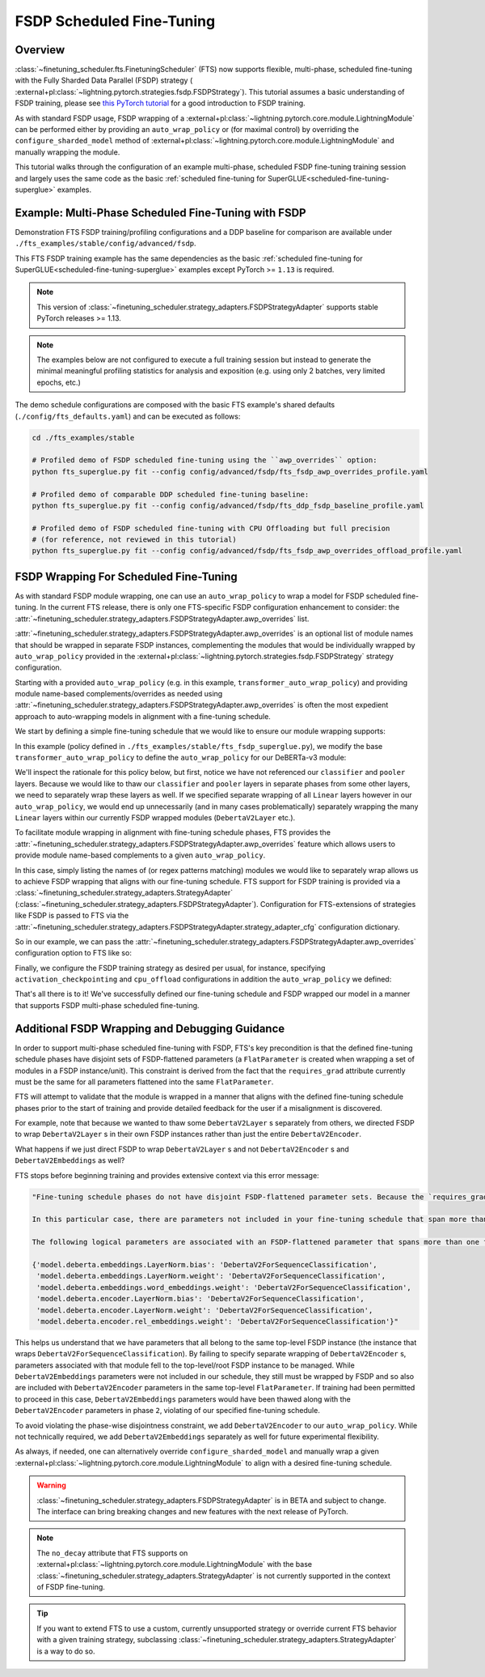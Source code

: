 ##########################
FSDP Scheduled Fine-Tuning
##########################

Overview
********

:class:`~finetuning_scheduler.fts.FinetuningScheduler` (FTS) now supports flexible, multi-phase, scheduled fine-tuning
with the Fully Sharded Data Parallel (FSDP) strategy (
:external+pl:class:`~lightning.pytorch.strategies.fsdp.FSDPStrategy`). This tutorial
assumes a basic understanding of FSDP training, please see
`this PyTorch tutorial  <https://pytorch.org/tutorials/intermediate/FSDP_tutorial.html>`_ for a good introduction to
FSDP training.

As with standard FSDP usage, FSDP wrapping of a :external+pl:class:`~lightning.pytorch.core.module.LightningModule`
can be performed either by providing an ``auto_wrap_policy`` or (for maximal control) by overriding the
``configure_sharded_model`` method of :external+pl:class:`~lightning.pytorch.core.module.LightningModule` and
manually wrapping the module.

This tutorial walks through the configuration of an example multi-phase, scheduled FSDP fine-tuning training session and
largely uses the same code as the basic :ref:`scheduled fine-tuning for SuperGLUE<scheduled-fine-tuning-superglue>`
examples.

.. _fsdp-fine-tuning-example:

Example: Multi-Phase Scheduled Fine-Tuning with FSDP
****************************************************

Demonstration FTS FSDP training/profiling configurations and a DDP baseline for comparison are available under
``./fts_examples/stable/config/advanced/fsdp``.

This FTS FSDP training example has the same dependencies as the basic
:ref:`scheduled fine-tuning for SuperGLUE<scheduled-fine-tuning-superglue>` examples except PyTorch >= ``1.13`` is
required.

.. note::

    This version of :class:`~finetuning_scheduler.strategy_adapters.FSDPStrategyAdapter` supports stable PyTorch
    releases >= 1.13.

.. note::

    The examples below are not configured to execute a full training session but instead to generate the minimal
    meaningful profiling statistics for analysis and exposition (e.g. using only 2 batches, very limited epochs, etc.)

The demo schedule configurations are composed with the basic FTS example's shared defaults
(``./config/fts_defaults.yaml``) and can be executed as follows:

.. code-block:: bash

    cd ./fts_examples/stable

    # Profiled demo of FSDP scheduled fine-tuning using the ``awp_overrides`` option:
    python fts_superglue.py fit --config config/advanced/fsdp/fts_fsdp_awp_overrides_profile.yaml

    # Profiled demo of comparable DDP scheduled fine-tuning baseline:
    python fts_superglue.py fit --config config/advanced/fsdp/fts_ddp_fsdp_baseline_profile.yaml

    # Profiled demo of FSDP scheduled fine-tuning with CPU Offloading but full precision
    # (for reference, not reviewed in this tutorial)
    python fts_superglue.py fit --config config/advanced/fsdp/fts_fsdp_awp_overrides_offload_profile.yaml

FSDP Wrapping For Scheduled Fine-Tuning
***************************************

As with standard FSDP module wrapping, one can use an ``auto_wrap_policy`` to wrap a model for FSDP scheduled
fine-tuning. In the current FTS release, there is only one FTS-specific FSDP configuration enhancement to consider:
the :attr:`~finetuning_scheduler.strategy_adapters.FSDPStrategyAdapter.awp_overrides` list.

:attr:`~finetuning_scheduler.strategy_adapters.FSDPStrategyAdapter.awp_overrides` is an optional list of module names
that should be wrapped in separate FSDP instances, complementing the modules that would be individually wrapped by
``auto_wrap_policy`` provided in the
:external+pl:class:`~lightning.pytorch.strategies.fsdp.FSDPStrategy` strategy
configuration.

Starting with a provided ``auto_wrap_policy`` (e.g. in this example, ``transformer_auto_wrap_policy``) and providing
module name-based complements/overrides as needed using
:attr:`~finetuning_scheduler.strategy_adapters.FSDPStrategyAdapter.awp_overrides` is often the most expedient approach
to auto-wrapping models in alignment with a fine-tuning schedule.

We start by defining a simple fine-tuning schedule that we would like to ensure our module wrapping supports:

.. code-block:: yaml
  :linenos:

  0:
    params:
    - model.classifier.*
    max_transition_epoch: 1
  1:
    params:
    - model.pooler.dense.*
    - model.deberta.encoder.layer.11.(output|attention|intermediate).*
    max_transition_epoch: 2
  2:
    params:
    - model.deberta.encoder.layer.([0-9]|10).(output|attention|intermediate).*
    - model.deberta.encoder.LayerNorm.bias
    - model.deberta.encoder.LayerNorm.weight
    - model.deberta.encoder.rel_embeddings.weight
    # excluding these parameters from the schedule to enhance the debugging demonstration
    #- model.deberta.embeddings.LayerNorm.bias
    #- model.deberta.embeddings.LayerNorm.weight
    #- model.deberta.embeddings.word_embeddings.weight

In this example (policy defined in ``./fts_examples/stable/fts_fsdp_superglue.py``), we modify the base
``transformer_auto_wrap_policy`` to define the ``auto_wrap_policy`` for our DeBERTa-v3 module:

.. code-block:: python
  :linenos:
  :emphasize-lines: 2, 14

    # we use a non-partial formulation here for expository benefit
    deberta_transformer_layer_cls = {DebertaV2Layer, DebertaV2Embeddings, DebertaV2Encoder}


    def deberta_awp(
        module: torch.nn.Module,
        recurse: bool,
        unwrapped_params: int,
        transformer_layer_cls: Set[Type[torch.nn.Module]] = deberta_transformer_layer_cls,
    ) -> bool:
        if recurse:
            # always recurse
            return True
        else:
            # if not recursing, decide whether we should wrap for the leaf node or remainder
            return isinstance(module, tuple(transformer_layer_cls))


We'll inspect the rationale for this policy below, but first, notice we have not referenced our ``classifier`` and
``pooler`` layers. Because we would like to thaw our ``classifier`` and ``pooler`` layers in separate phases from some
other layers, we need to separately wrap these layers as well. If we specified separate wrapping of all ``Linear``
layers however in our ``auto_wrap_policy``, we would end up unnecessarily (and in many cases problematically) separately
wrapping the many ``Linear`` layers within our currently FSDP wrapped modules (``DebertaV2Layer`` etc.).

To facilitate module wrapping in alignment with fine-tuning schedule phases, FTS provides the
:attr:`~finetuning_scheduler.strategy_adapters.FSDPStrategyAdapter.awp_overrides` feature which allows users to provide
module name-based complements to a given ``auto_wrap_policy``.

In this case, simply listing the names of (or regex patterns matching) modules we would like to separately wrap allows
us to achieve FSDP wrapping that aligns with our fine-tuning schedule. FTS support for FSDP training is provided via a
:class:`~finetuning_scheduler.strategy_adapters.StrategyAdapter`
(:class:`~finetuning_scheduler.strategy_adapters.FSDPStrategyAdapter`). Configuration for FTS-extensions of strategies
like FSDP is passed to FTS via the
:attr:`~finetuning_scheduler.strategy_adapters.FSDPStrategyAdapter.strategy_adapter_cfg` configuration dictionary.

So in our example, we can pass the :attr:`~finetuning_scheduler.strategy_adapters.FSDPStrategyAdapter.awp_overrides`
configuration option to FTS like so:

.. code-block:: yaml
  :linenos:
  :emphasize-lines: 3, 7, 8

  # in ./fts_examples/stable/config/advanced/fsdp/fts_fsdp_awp_overrides_profile.yaml
  ...
    - class_path: finetuning_scheduler.FinetuningScheduler
    init_args:
      ft_schedule: ./config/RteBoolqModule_ft_schedule_deberta_base_fsdp.yaml
      max_depth: 2
      strategy_adapter_cfg:
        awp_overrides: ["model.pooler.dense", "model.classifier"]
  ...

Finally, we configure the FSDP training strategy as desired per usual, for instance, specifying
``activation_checkpointing`` and ``cpu_offload`` configurations in addition the ``auto_wrap_policy`` we defined:

.. code-block:: yaml
  :linenos:
  :emphasize-lines: 6-9

  # in ./fts_examples/stable/config/advanced/fsdp/fts_fsdp_awp_overrides_profile.yaml
    ...
    strategy:
      class_path: lightning.pytorch.strategies.FSDPStrategy
      init_args:
        cpu_offload: false
        activation_checkpointing:
        - transformers.models.deberta_v2.modeling_deberta_v2.DebertaV2Layer
        auto_wrap_policy: fts_examples.stable.fts_fsdp_superglue.deberta_awp

That's all there is to it! We've successfully defined our fine-tuning schedule and FSDP wrapped our model in a manner
that supports FSDP multi-phase scheduled fine-tuning.


Additional FSDP Wrapping and Debugging Guidance
***********************************************

In order to support multi-phase scheduled fine-tuning with FSDP, FTS's key precondition is that the defined
fine-tuning schedule phases have disjoint sets of FSDP-flattened parameters (a ``FlatParameter`` is created when
wrapping a set of modules in a FSDP instance/unit). This constraint is derived from the fact that the
``requires_grad`` attribute currently must be the same for all parameters flattened into the same ``FlatParameter``.

FTS will attempt to validate that the module is wrapped in a manner that aligns with the defined fine-tuning
schedule phases prior to the start of training and provide detailed feedback for the user if a misalignment is
discovered.

For example, note that because we wanted to thaw some ``DebertaV2Layer`` s separately from others, we directed FSDP to
wrap ``DebertaV2Layer`` s in their own FSDP instances rather than just the entire ``DebertaV2Encoder``.

What happens if we just direct FSDP to wrap ``DebertaV2Layer`` s and not ``DebertaV2Encoder`` s and
``DebertaV2Embeddings`` as well?

FTS stops before beginning training and provides extensive context via this error message:

.. code-block:: bash

  "Fine-tuning schedule phases do not have disjoint FSDP-flattened parameter sets. Because the `requires_grad` attribute of FSDP-flattened parameters currently must be the same for all flattened parameters, fine-tuning schedules must avoid thawing parameters in the same FSDP-flattened parameter in different phases. Please ensure parameters associated with each phase are wrapped in separate phase-aligned FSDP instances.

  In this particular case, there are parameters not included in your fine-tuning schedule that span more than one fine-tuning phase. HINT: parameters associated with unwrapped modules will be included in the top-level (aka 'root') FSDP instance so ensuring all modules associated with fine-tuning scheduled parameters are wrapped separately from the top-level FSDP instance may avoid triggering this exception.

  The following logical parameters are associated with an FSDP-flattened parameter that spans more than one fine-tuning phase. The mapping of each logical parameter with the module name wrapped by its associated FSDP instance is provided below:

  {'model.deberta.embeddings.LayerNorm.bias': 'DebertaV2ForSequenceClassification',
   'model.deberta.embeddings.LayerNorm.weight': 'DebertaV2ForSequenceClassification',
   'model.deberta.embeddings.word_embeddings.weight': 'DebertaV2ForSequenceClassification',
   'model.deberta.encoder.LayerNorm.bias': 'DebertaV2ForSequenceClassification',
   'model.deberta.encoder.LayerNorm.weight': 'DebertaV2ForSequenceClassification',
   'model.deberta.encoder.rel_embeddings.weight': 'DebertaV2ForSequenceClassification'}"

This helps us understand that we have parameters that all belong to the same top-level FSDP instance (the instance
that wraps ``DebertaV2ForSequenceClassification``). By failing to specify separate wrapping of ``DebertaV2Encoder`` s,
parameters associated with that module fell to the top-level/root FSDP instance to be managed. While
``DebertaV2Embeddings`` parameters were not included in our schedule, they still must be wrapped by FSDP and so also are
included with ``DebertaV2Encoder`` parameters in the same top-level ``FlatParameter``. If training had been permitted
to proceed in this case, ``DebertaV2Embeddings`` parameters would have been thawed along with the ``DebertaV2Encoder``
parameters in phase ``2``, violating of our specified fine-tuning schedule.

To avoid violating the phase-wise disjointness constraint, we add ``DebertaV2Encoder`` to our ``auto_wrap_policy``.
While not technically required, we add ``DebertaV2Embeddings`` separately as well for future experimental flexibility.

As always, if needed, one can alternatively override ``configure_sharded_model`` and manually wrap a given
:external+pl:class:`~lightning.pytorch.core.module.LightningModule` to align with a desired fine-tuning schedule.

.. warning::

    :class:`~finetuning_scheduler.strategy_adapters.FSDPStrategyAdapter` is in BETA and subject to change. The
    interface can bring breaking changes and new features with the next release of PyTorch.

.. note::

    The ``no_decay`` attribute that FTS supports on
    :external+pl:class:`~lightning.pytorch.core.module.LightningModule` with the base
    :class:`~finetuning_scheduler.strategy_adapters.StrategyAdapter` is not currently supported in the context of
    FSDP fine-tuning.

.. tip::

  If you want to extend FTS to use a custom, currently unsupported strategy or override current FTS behavior with a
  given training strategy, subclassing :class:`~finetuning_scheduler.strategy_adapters.StrategyAdapter` is a way to do
  so.
